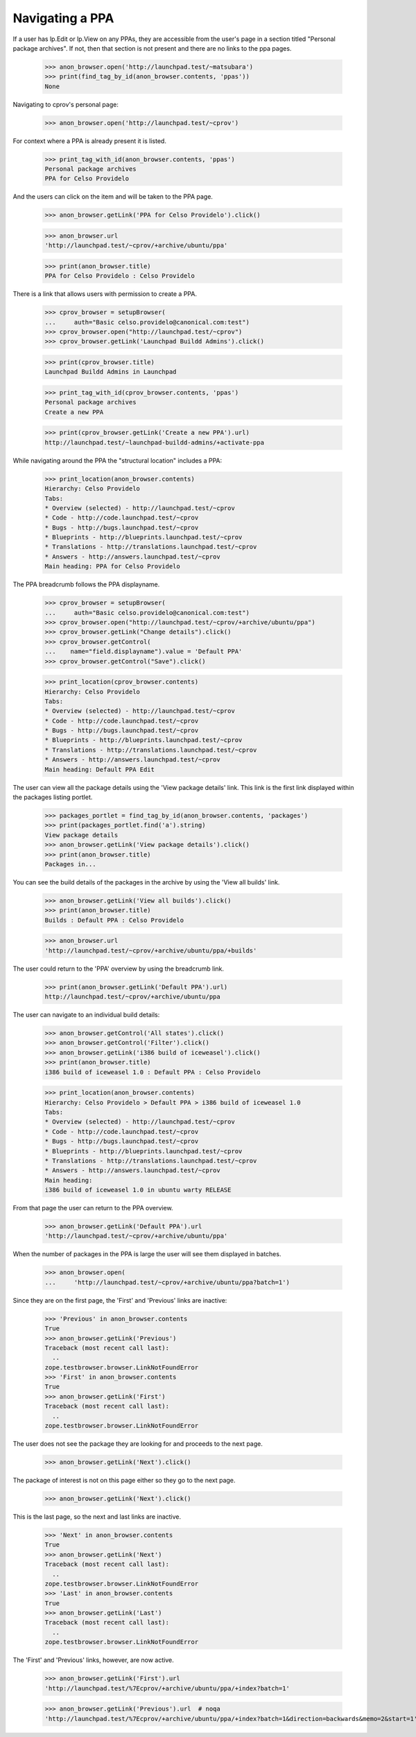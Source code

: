 Navigating a PPA
----------------

If a user has lp.Edit or lp.View on any PPAs, they are accessible from the
user's page in a section titled "Personal package archives".  If not, then
that section is not present and there are no links to the ppa pages.

    >>> anon_browser.open('http://launchpad.test/~matsubara')
    >>> print(find_tag_by_id(anon_browser.contents, 'ppas'))
    None

Navigating to cprov's personal page:

    >>> anon_browser.open('http://launchpad.test/~cprov')

For context where a PPA is already present it is listed.

    >>> print_tag_with_id(anon_browser.contents, 'ppas')
    Personal package archives
    PPA for Celso Providelo

And the users can click on the item and will be taken to the PPA page.

    >>> anon_browser.getLink('PPA for Celso Providelo').click()

    >>> anon_browser.url
    'http://launchpad.test/~cprov/+archive/ubuntu/ppa'

    >>> print(anon_browser.title)
    PPA for Celso Providelo : Celso Providelo

There is a link that allows users with permission to create a PPA.

    >>> cprov_browser = setupBrowser(
    ...     auth="Basic celso.providelo@canonical.com:test")
    >>> cprov_browser.open("http://launchpad.test/~cprov")
    >>> cprov_browser.getLink('Launchpad Buildd Admins').click()

    >>> print(cprov_browser.title)
    Launchpad Buildd Admins in Launchpad

    >>> print_tag_with_id(cprov_browser.contents, 'ppas')
    Personal package archives
    Create a new PPA

    >>> print(cprov_browser.getLink('Create a new PPA').url)
    http://launchpad.test/~launchpad-buildd-admins/+activate-ppa

While navigating around the PPA the "structural location" includes a PPA:

    >>> print_location(anon_browser.contents)
    Hierarchy: Celso Providelo
    Tabs:
    * Overview (selected) - http://launchpad.test/~cprov
    * Code - http://code.launchpad.test/~cprov
    * Bugs - http://bugs.launchpad.test/~cprov
    * Blueprints - http://blueprints.launchpad.test/~cprov
    * Translations - http://translations.launchpad.test/~cprov
    * Answers - http://answers.launchpad.test/~cprov
    Main heading: PPA for Celso Providelo

The PPA breadcrumb follows the PPA displayname.

    >>> cprov_browser = setupBrowser(
    ...     auth="Basic celso.providelo@canonical.com:test")
    >>> cprov_browser.open("http://launchpad.test/~cprov/+archive/ubuntu/ppa")
    >>> cprov_browser.getLink("Change details").click()
    >>> cprov_browser.getControl(
    ...    name="field.displayname").value = 'Default PPA'
    >>> cprov_browser.getControl("Save").click()

    >>> print_location(cprov_browser.contents)
    Hierarchy: Celso Providelo
    Tabs:
    * Overview (selected) - http://launchpad.test/~cprov
    * Code - http://code.launchpad.test/~cprov
    * Bugs - http://bugs.launchpad.test/~cprov
    * Blueprints - http://blueprints.launchpad.test/~cprov
    * Translations - http://translations.launchpad.test/~cprov
    * Answers - http://answers.launchpad.test/~cprov
    Main heading: Default PPA Edit

The user can view all the package details using the 'View package details'
link. This link is the first link displayed within
the packages listing portlet.

    >>> packages_portlet = find_tag_by_id(anon_browser.contents, 'packages')
    >>> print(packages_portlet.find('a').string)
    View package details
    >>> anon_browser.getLink('View package details').click()
    >>> print(anon_browser.title)
    Packages in...

You can see the build details of the packages in the archive by using
the 'View all builds' link.

    >>> anon_browser.getLink('View all builds').click()
    >>> print(anon_browser.title)
    Builds : Default PPA : Celso Providelo

    >>> anon_browser.url
    'http://launchpad.test/~cprov/+archive/ubuntu/ppa/+builds'

The user could return to the 'PPA' overview by using the breadcrumb link.

    >>> print(anon_browser.getLink('Default PPA').url)
    http://launchpad.test/~cprov/+archive/ubuntu/ppa

The user can navigate to an individual build details:

    >>> anon_browser.getControl('All states').click()
    >>> anon_browser.getControl('Filter').click()
    >>> anon_browser.getLink('i386 build of iceweasel').click()
    >>> print(anon_browser.title)
    i386 build of iceweasel 1.0 : Default PPA : Celso Providelo

    >>> print_location(anon_browser.contents)
    Hierarchy: Celso Providelo > Default PPA > i386 build of iceweasel 1.0
    Tabs:
    * Overview (selected) - http://launchpad.test/~cprov
    * Code - http://code.launchpad.test/~cprov
    * Bugs - http://bugs.launchpad.test/~cprov
    * Blueprints - http://blueprints.launchpad.test/~cprov
    * Translations - http://translations.launchpad.test/~cprov
    * Answers - http://answers.launchpad.test/~cprov
    Main heading:
    i386 build of iceweasel 1.0 in ubuntu warty RELEASE

From that page the user can return to the PPA overview.

    >>> anon_browser.getLink('Default PPA').url
    'http://launchpad.test/~cprov/+archive/ubuntu/ppa'

When the number of packages in the PPA is large the user will see them
displayed in batches.

    >>> anon_browser.open(
    ...     'http://launchpad.test/~cprov/+archive/ubuntu/ppa?batch=1')

Since they are on the first page, the 'First' and 'Previous' links are
inactive:

    >>> 'Previous' in anon_browser.contents
    True
    >>> anon_browser.getLink('Previous')
    Traceback (most recent call last):
      ..
    zope.testbrowser.browser.LinkNotFoundError
    >>> 'First' in anon_browser.contents
    True
    >>> anon_browser.getLink('First')
    Traceback (most recent call last):
      ..
    zope.testbrowser.browser.LinkNotFoundError

The user does not see the package they are looking for and proceeds to the
next page.

    >>> anon_browser.getLink('Next').click()

The package of interest is not on this page either so they go to the
next page.

    >>> anon_browser.getLink('Next').click()

This is the last page, so the next and last links are inactive.

    >>> 'Next' in anon_browser.contents
    True
    >>> anon_browser.getLink('Next')
    Traceback (most recent call last):
      ..
    zope.testbrowser.browser.LinkNotFoundError
    >>> 'Last' in anon_browser.contents
    True
    >>> anon_browser.getLink('Last')
    Traceback (most recent call last):
      ..
    zope.testbrowser.browser.LinkNotFoundError

The 'First' and 'Previous' links, however, are now active.

    >>> anon_browser.getLink('First').url
    'http://launchpad.test/%7Ecprov/+archive/ubuntu/ppa/+index?batch=1'

    >>> anon_browser.getLink('Previous').url  # noqa
    'http://launchpad.test/%7Ecprov/+archive/ubuntu/ppa/+index?batch=1&direction=backwards&memo=2&start=1'

